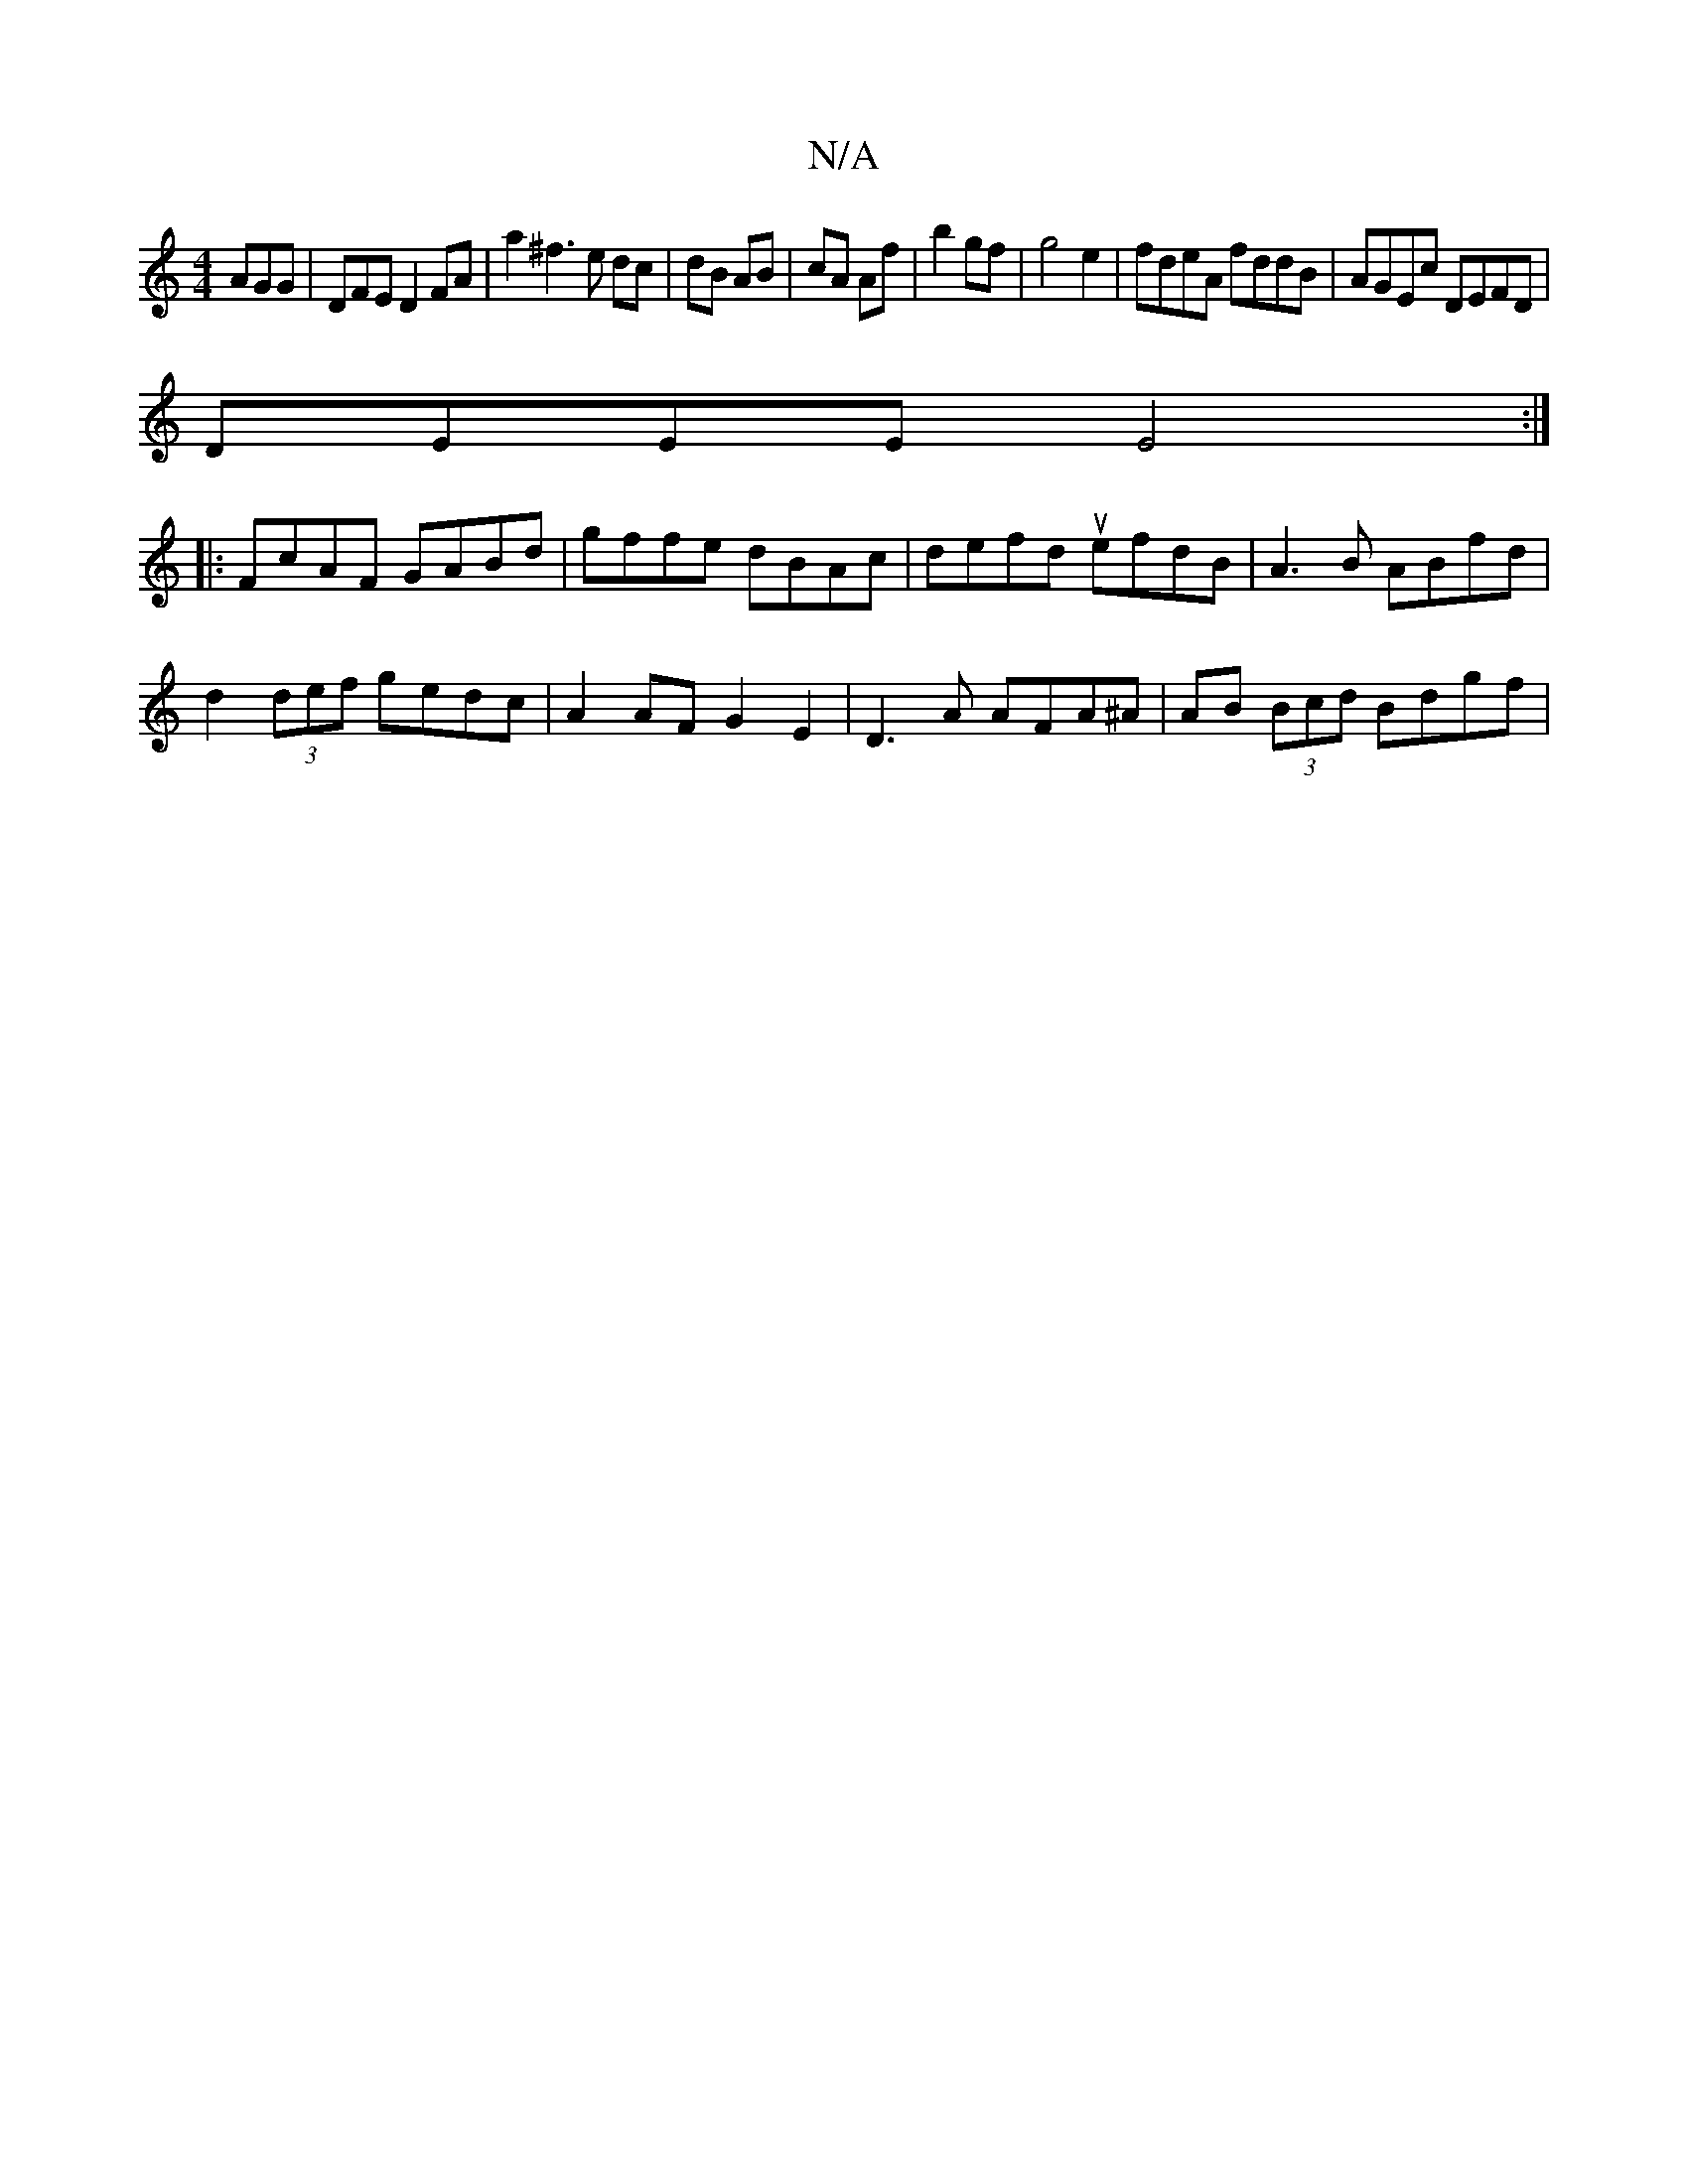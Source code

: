X:1
T:N/A
M:4/4
R:N/A
K:Cmajor
AGG | ‘DFE D2 FA|a2 ^f3 e dc|dB AB | cA Af | b2 gf | g4e2 | fdeA fddB | AGEc DEFD |
DEEE E4 :|
|: FcAF GABd | gffe dBAc | 1 defdu efdB | A3B ABfd |
d2 (3def gedc | A2AF G2 E2|D3A AFA^A|AB (3Bcd Bdgf|
